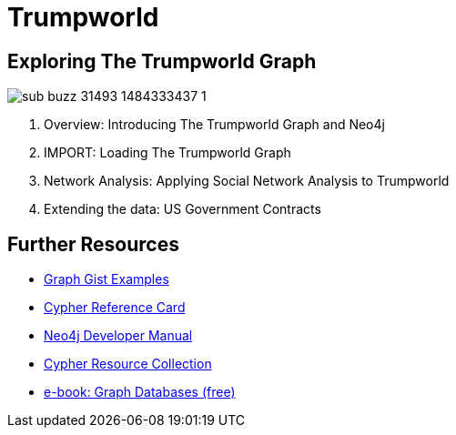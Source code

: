= Trumpworld
:csv-url: file:///
:GUIDES: http://localhost:8001/trupworld/

== Exploring The Trumpworld Graph

image:https://img.buzzfeed.com/buzzfeed-static/static/2017-01/13/13/asset/buzzfeed-prod-fastlane-01/sub-buzz-31493-1484333437-1.jpg?no-auto[pull=right]

. pass:a[<a play-topic='{GUIDES}/intro.html'>Overview: Introducing The Trumpworld Graph and Neo4j</a>]
. pass:a[<a play-topic='{GUIDES}/import.html'>IMPORT: Loading The Trumpworld Graph</a>]
. pass:a[<a play-topic='{GUIDES}/sna.html'>Network Analysis: Applying Social Network Analysis to Trumpworld</a>]
. pass:a[<a play-topic='{GUIDES}/contracts.html'>Extending the data: US Government Contracts</a>]

== Further Resources

* http://neo4j.com/graphgists[Graph Gist Examples]
* http://neo4j.com/docs/stable/cypher-refcard/[Cypher Reference Card]
* http://neo4j.com/docs/developer-manual/current/#cypher-query-lang[Neo4j Developer Manual]
* http://neo4j.com/developer/resources#_neo4j_cypher_resources[Cypher Resource Collection]
* http://graphdatabases.com[e-book: Graph Databases (free)]
